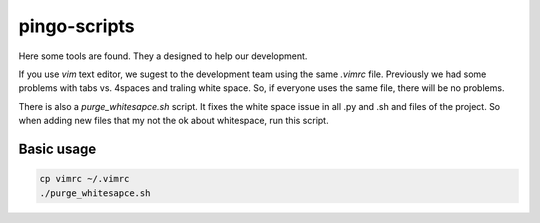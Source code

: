 pingo-scripts
=============

Here some tools are found. They a designed to help our development.

If you use `vim` text editor, we sugest to the development team using the same `.vimrc` file. Previously we had some problems with tabs vs. 4spaces and traling white space. So, if everyone uses the same file, there will be no problems.

There is also a `purge_whitesapce.sh` script. It fixes the white space issue in all .py and .sh and  files of the project. So when adding new files that my not the ok about whitespace, run this script.


-----------
Basic usage
-----------

.. code-block:: bash

    cp vimrc ~/.vimrc
    ./purge_whitesapce.sh

